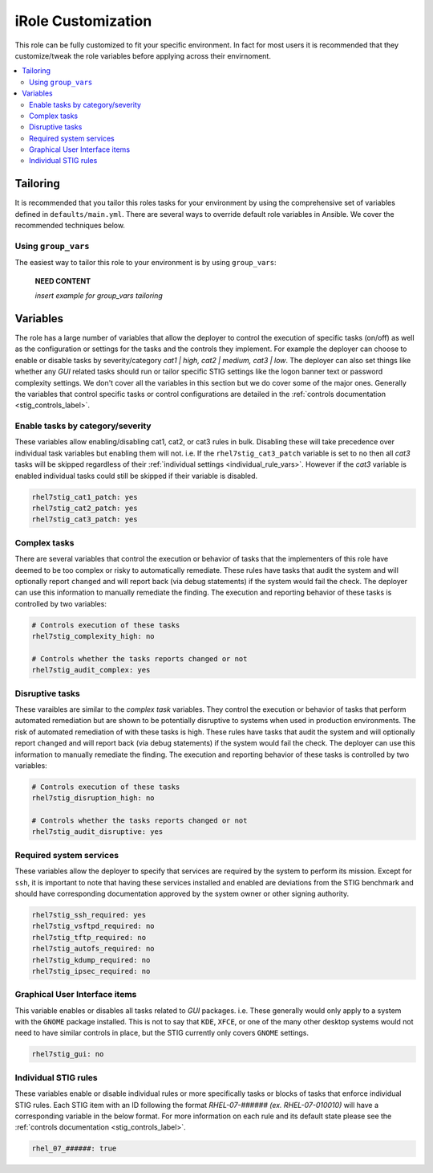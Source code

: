 iRole Customization
==================

This role can be fully customized to fit your specific environment. In fact
for most users it is recommended that they customize/tweak the role variables
before applying across their envirnoment.

.. contents::
   :local:
   :backlinks: none

Tailoring
---------

It is recommended that you tailor this roles tasks for your environment by using
the comprehensive set of variables defined in ``defaults/main.yml``. There are
several ways to override default role variables in Ansible. We cover the recommended
techniques below.

Using ``group_vars``
~~~~~~~~~~~~~~~~~~~~~~~~

The easiest way to tailor this role to your environment is by using ``group_vars``:

    **NEED CONTENT**
    
    *insert example for group_vars tailoring*

Variables
---------
The role has a large number of variables that allow the deployer to control the execution
of specific tasks (on/off) as well as the configuration or settings for the tasks and the
controls they implement. For example the deployer can choose to enable or disable tasks
by severity/category *cat1 | high, cat2 | medium, cat3 | low*. The deployer can also set
things like whether any *GUI* related tasks should run or tailor specific STIG settings
like the logon banner text or password complexity settings. We don't cover all the variables
in this section but we do cover some of the major ones. Generally the variables that control
specific tasks or control configurations are detailed in the
:ref:`controls documentation <stig_controls_label>`.

Enable tasks by category/severity
~~~~~~~~~~~~~~~~~~~~~~~~~~~~~~~~~
These variables allow enabling/disabling cat1, cat2, or cat3 rules in bulk. Disabling these
will take precedence over individual task variables but enabling them will not. i.e. If the
``rhel7stig_cat3_patch`` variable is set to ``no`` then all *cat3* tasks will be skipped
regardless of their :ref:`individual settings <individual_rule_vars>`. However if the *cat3*
variable is enabled individual tasks could still be skipped if their variable is disabled.

.. code-block:: yaml

    rhel7stig_cat1_patch: yes
    rhel7stig_cat2_patch: yes
    rhel7stig_cat3_patch: yes

Complex tasks
~~~~~~~~~~~~~
There are several variables that control the execution or behavior of tasks that the
implementers of this role have deemed to be too complex or risky to automatically
remediate. These rules have tasks that audit the system and will optionally report
``changed`` and will report back (via debug statements) if the system would fail
the check. The deployer can use this information to manually remediate the finding.
The execution and reporting behavior of these tasks is controlled by two variables:

.. code-block:: yaml

    # Controls execution of these tasks
    rhel7stig_complexity_high: no

    # Controls whether the tasks reports changed or not
    rhel7stig_audit_complex: yes

Disruptive tasks
~~~~~~~~~~~~~~~~
These varaibles are similar to the *complex task* variables. They control the
execution or behavior of tasks that perform automated remediation but are shown
to be potentially disruptive to systems when used in production environments.
The risk of automated remediation of with these tasks is high.
These rules have tasks that audit the system and will optionally report
``changed`` and will report back (via debug statements) if the system would fail
the check. The deployer can use this information to manually remediate the finding.
The execution and reporting behavior of these tasks is controlled by two variables:

.. code-block:: yaml

    # Controls execution of these tasks
    rhel7stig_disruption_high: no

    # Controls whether the tasks reports changed or not
    rhel7stig_audit_disruptive: yes

Required system services
~~~~~~~~~~~~~~~~~~~~~~~~
These variables allow the deployer to specify that services are required by the system
to perform its mission. Except for ``ssh``, it is important to note that having these
services installed and enabled are deviations from the STIG benchmark and should have
corresponding documentation approved by the system owner or other signing authority.

.. code-block:: yaml

    rhel7stig_ssh_required: yes
    rhel7stig_vsftpd_required: no
    rhel7stig_tftp_required: no
    rhel7stig_autofs_required: no
    rhel7stig_kdump_required: no
    rhel7stig_ipsec_required: no

Graphical User Interface items
~~~~~~~~~~~~~~~~~~~~~~~~~~~~~~
This variable enables or disables all tasks related to *GUI* packages. i.e. These
generally would only apply to a system with the ``GNOME`` package installed. This
is not to say that ``KDE``, ``XFCE``, or one of the many other desktop systems 
would not need to have similar controls in place, but the STIG currently only
covers ``GNOME`` settings.

.. code-block:: yaml

    rhel7stig_gui: no

.. _individual_rule_vars:

Individual STIG rules
~~~~~~~~~~~~~~~~~~~~~
These variables enable or disable individual rules or more specifically tasks or
blocks of tasks that enforce individual STIG rules. Each STIG item with an ID
following the format *RHEL-07-###### (ex. RHEL-07-010010)* will have a corresponding
variable in the below format. For more information on each rule and its default state
please see the :ref:`controls documentation <stig_controls_label>`.

.. code-block:: yaml

    rhel_07_######: true
